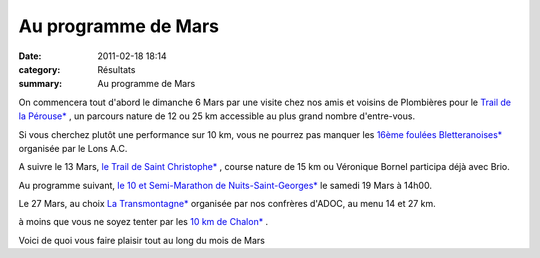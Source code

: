 Au programme de Mars
====================

:date: 2011-02-18 18:14
:category: Résultats
:summary: Au programme de Mars

On commencera tout d'abord le dimanche 6 Mars par une visite chez nos amis et voisins de Plombières pour le `Trail de la Pérouse* <http://www.plombieres-as.fr/articles.php?lng=fr&pg=3&mnu_modecol=G>`_ , un parcours nature de 12 ou 25 km accessible au plus grand nombre d'entre-vous.


Si vous cherchez plutôt une performance sur 10 km, vous ne pourrez pas manquer les `16ème foulées Bletteranoises* <http://lonsac.free.fr/page%20bletterans%202011.htm>`_  organisée par le Lons A.C.


A suivre le 13 Mars, `le Trail de Saint Christophe* <http://www.bourgogneespritnature.com/page8.html>`_ , course nature de 15 km ou Véronique Bornel participa déjà avec Brio.


Au programme suivant, `le 10 et Semi-Marathon de Nuits-Saint-Georges* <http://www.semi-nuits-st-georges.com>`_  le samedi 19 Mars à 14h00.


Le 27 Mars, au choix `La Transmontagne* <http://adoc.free.fr/articles.php?lng=fr&pg=173>`_  organisée par nos confrères d'ADOC, au menu 14 et 27 km.


à moins que vous ne soyez tenter par les `10 km de Chalon* <http://clubolympiquechalonnais.fr/>`_ .


Voici de quoi vous faire plaisir tout au long du mois de Mars

